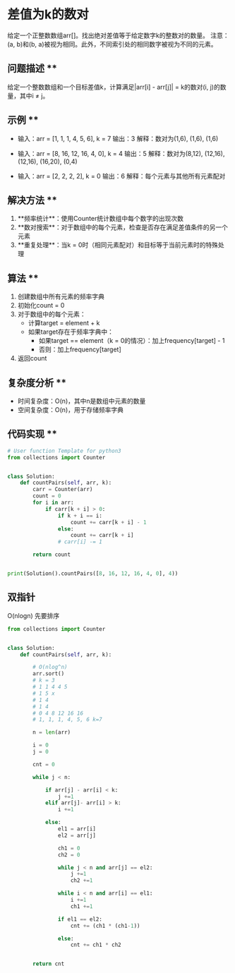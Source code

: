 * 差值为k的数对
给定一个正整数数组arr[]。找出绝对差值等于给定数字k的整数对的数量。
注意：(a, b)和(b, a)被视为相同。此外，不同索引处的相同数字被视为不同的元素。

** 问题描述 **
给定一个整数数组和一个目标差值k，计算满足|arr[i] - arr[j]| = k的数对(i, j)的数量，其中i ≠ j。

** 示例 **
- 输入：arr = [1, 1, 1, 4, 5, 6], k = 7
  输出：3
  解释：数对为(1,6), (1,6), (1,6)

- 输入：arr = [8, 16, 12, 16, 4, 0], k = 4
  输出：5
  解释：数对为(8,12), (12,16), (12,16), (16,20), (0,4)

- 输入：arr = [2, 2, 2, 2], k = 0
  输出：6
  解释：每个元素与其他所有元素配对

** 解决方法 **
1. **频率统计**：使用Counter统计数组中每个数字的出现次数
2. **数对搜索**：对于数组中的每个元素，检查是否存在满足差值条件的另一个元素
3. **重复处理**：当k = 0时（相同元素配对）和目标等于当前元素时的特殊处理

** 算法 **
1. 创建数组中所有元素的频率字典
2. 初始化count = 0
3. 对于数组中的每个元素：
   - 计算target = element + k
   - 如果target存在于频率字典中：
     - 如果target == element（k = 0的情况）：加上frequency[target] - 1
     - 否则：加上frequency[target]
4. 返回count

** 复杂度分析 **
- 时间复杂度：O(n)，其中n是数组中元素的数量
- 空间复杂度：O(n)，用于存储频率字典

** 代码实现 **
#+BEGIN_SRC python
# User function Template for python3
from collections import Counter


class Solution:
    def countPairs(self, arr, k):
        carr = Counter(arr)
        count = 0
        for i in arr:
            if carr[k + i] > 0:
                if k + i == i:
                    count += carr[k + i] - 1
                else:
                    count += carr[k + i]
                # carr[i] -= 1

        return count


print(Solution().countPairs([8, 16, 12, 16, 4, 0], 4))
#+END_SRC


** 双指针

O(nlogn)
先要排序

#+begin_src python
from collections import Counter


class Solution:
    def countPairs(self, arr, k):

        # O(nlog^n)
        arr.sort()
        # k = 3
        # 1 1 4 4 5
        # 1 5 x
        # 1 4
        # 1 4
        # 0 4 8 12 16 16
        # 1, 1, 1, 4, 5, 6 k=7

        n = len(arr)

        i = 0
        j = 0

        cnt = 0

        while j < n:

            if arr[j] - arr[i] < k:
                j +=1
            elif arr[j]- arr[i] > k:
                i +=1

            else:
                el1 = arr[i]
                el2 = arr[j]

                ch1 = 0
                ch2 = 0

                while j < n and arr[j] == el2:
                    j +=1
                    ch2 +=1

                while i < n and arr[i] == el1:
                    i +=1
                    ch1 +=1

                if el1 == el2:
                    cnt += (ch1 * (ch1-1))

                else:
                    cnt += ch1 * ch2


        return cnt
#+end_src
